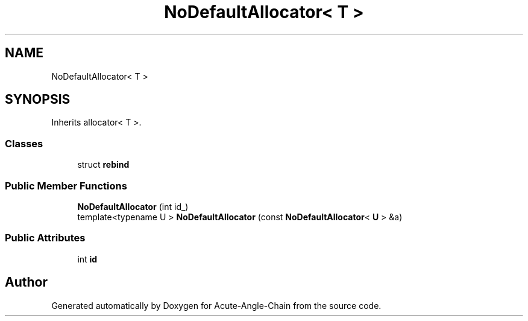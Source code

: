 .TH "NoDefaultAllocator< T >" 3 "Sun Jun 3 2018" "Acute-Angle-Chain" \" -*- nroff -*-
.ad l
.nh
.SH NAME
NoDefaultAllocator< T >
.SH SYNOPSIS
.br
.PP
.PP
Inherits allocator< T >\&.
.SS "Classes"

.in +1c
.ti -1c
.RI "struct \fBrebind\fP"
.br
.in -1c
.SS "Public Member Functions"

.in +1c
.ti -1c
.RI "\fBNoDefaultAllocator\fP (int id_)"
.br
.ti -1c
.RI "template<typename U > \fBNoDefaultAllocator\fP (const \fBNoDefaultAllocator\fP< \fBU\fP > &a)"
.br
.in -1c
.SS "Public Attributes"

.in +1c
.ti -1c
.RI "int \fBid\fP"
.br
.in -1c

.SH "Author"
.PP 
Generated automatically by Doxygen for Acute-Angle-Chain from the source code\&.

